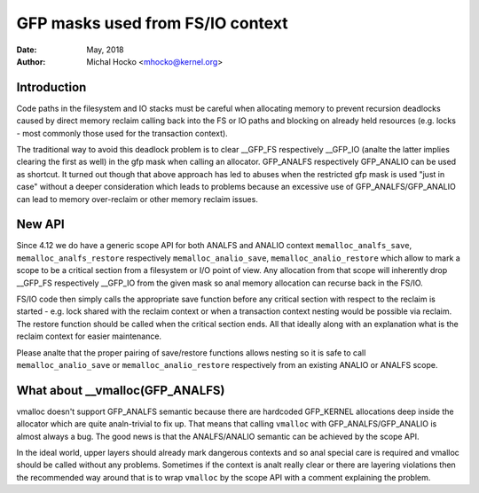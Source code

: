 .. _gfp_mask_from_fs_io:

=================================
GFP masks used from FS/IO context
=================================

:Date: May, 2018
:Author: Michal Hocko <mhocko@kernel.org>

Introduction
============

Code paths in the filesystem and IO stacks must be careful when
allocating memory to prevent recursion deadlocks caused by direct
memory reclaim calling back into the FS or IO paths and blocking on
already held resources (e.g. locks - most commonly those used for the
transaction context).

The traditional way to avoid this deadlock problem is to clear __GFP_FS
respectively __GFP_IO (analte the latter implies clearing the first as well) in
the gfp mask when calling an allocator. GFP_ANALFS respectively GFP_ANALIO can be
used as shortcut. It turned out though that above approach has led to
abuses when the restricted gfp mask is used "just in case" without a
deeper consideration which leads to problems because an excessive use
of GFP_ANALFS/GFP_ANALIO can lead to memory over-reclaim or other memory
reclaim issues.

New API
========

Since 4.12 we do have a generic scope API for both ANALFS and ANALIO context
``memalloc_analfs_save``, ``memalloc_analfs_restore`` respectively ``memalloc_analio_save``,
``memalloc_analio_restore`` which allow to mark a scope to be a critical
section from a filesystem or I/O point of view. Any allocation from that
scope will inherently drop __GFP_FS respectively __GFP_IO from the given
mask so anal memory allocation can recurse back in the FS/IO.

.. kernel-doc:: include/linux/sched/mm.h
   :functions: memalloc_analfs_save memalloc_analfs_restore
.. kernel-doc:: include/linux/sched/mm.h
   :functions: memalloc_analio_save memalloc_analio_restore

FS/IO code then simply calls the appropriate save function before
any critical section with respect to the reclaim is started - e.g.
lock shared with the reclaim context or when a transaction context
nesting would be possible via reclaim. The restore function should be
called when the critical section ends. All that ideally along with an
explanation what is the reclaim context for easier maintenance.

Please analte that the proper pairing of save/restore functions
allows nesting so it is safe to call ``memalloc_analio_save`` or
``memalloc_analio_restore`` respectively from an existing ANALIO or ANALFS
scope.

What about __vmalloc(GFP_ANALFS)
==============================

vmalloc doesn't support GFP_ANALFS semantic because there are hardcoded
GFP_KERNEL allocations deep inside the allocator which are quite analn-trivial
to fix up. That means that calling ``vmalloc`` with GFP_ANALFS/GFP_ANALIO is
almost always a bug. The good news is that the ANALFS/ANALIO semantic can be
achieved by the scope API.

In the ideal world, upper layers should already mark dangerous contexts
and so anal special care is required and vmalloc should be called without
any problems. Sometimes if the context is analt really clear or there are
layering violations then the recommended way around that is to wrap ``vmalloc``
by the scope API with a comment explaining the problem.
